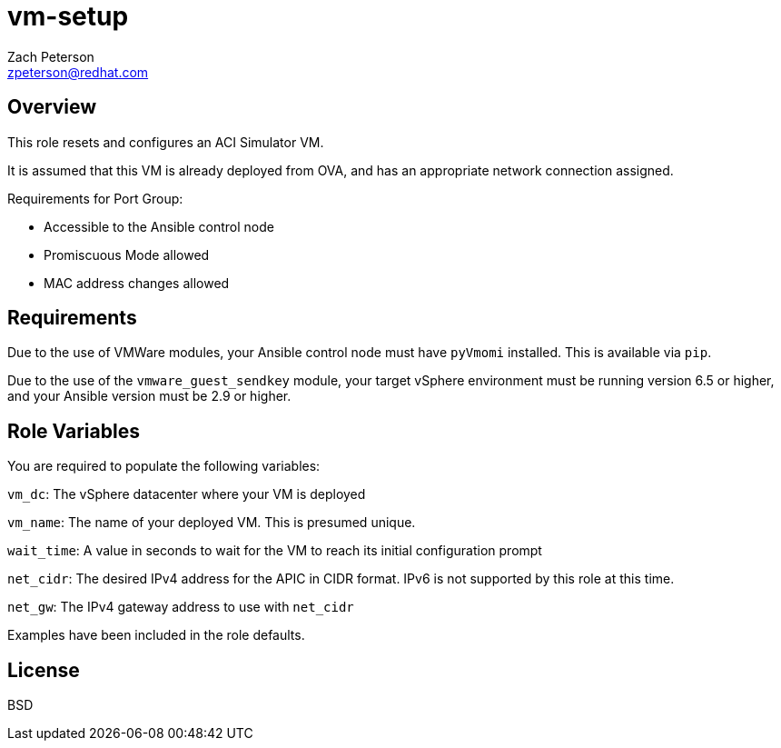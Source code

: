 vm-setup
========
:Author: Zach Peterson
:Email: zpeterson@redhat.com

Overview
-------
This role resets and configures an ACI Simulator VM.

It is assumed that this VM is already deployed from OVA, and has an appropriate network connection assigned.

.Requirements for Port Group:
* Accessible to the Ansible control node
* Promiscuous Mode allowed
* MAC address changes allowed

Requirements
------------
Due to the use of VMWare modules, your Ansible control node must have `pyVmomi` installed. This is available via `pip`.

Due to the use of the `vmware_guest_sendkey` module, your target vSphere environment must be running version 6.5 or higher, and your Ansible version must be 2.9 or higher.

Role Variables
--------------
You are required to populate the following variables:

`vm_dc`: The vSphere datacenter where your VM is deployed

`vm_name`: The name of your deployed VM. This is presumed unique.

`wait_time`: A value in seconds to wait for the VM to reach its initial configuration prompt

`net_cidr`: The desired IPv4 address for the APIC in CIDR format. IPv6 is not supported by this role at this time.

`net_gw`: The IPv4 gateway address to use with `net_cidr`

Examples have been included in the role defaults.

License
-------
BSD